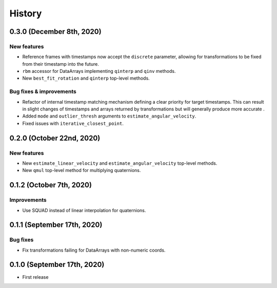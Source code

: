 =======
History
=======

0.3.0 (December 8th, 2020)
--------------------------

New features
~~~~~~~~~~~~

* Reference frames with timestamps now accept the ``discrete`` parameter,
  allowing for transformations to be fixed from their timestamp into the
  future.
* ``rbm`` accessor for DataArrays implementing ``qinterp`` and ``qinv``
  methods.
* New ``best_fit_rotation`` and ``qinterp`` top-level methods.

Bug fixes & improvements
~~~~~~~~~~~~~~~~~~~~~~~~

* Refactor of internal timestamp matching mechanism defining a clear priority
  for target timestamps. This can result in slight changes of timestamps
  and arrays returned by transformations but will generally produce more
  accurate .
* Added ``mode`` and ``outlier_thresh`` arguments to
  ``estimate_angular_velocity``.
* Fixed issues with ``iterative_closest_point``.


0.2.0 (October 22nd, 2020)
--------------------------

New features
~~~~~~~~~~~~

* New ``estimate_linear_velocity`` and ``estimate_angular_velocity`` top-level
  methods.
* New ``qmul`` top-level method for multiplying quaternions.


0.1.2 (October 7th, 2020)
-------------------------

Improvements
~~~~~~~~~~~~

* Use SQUAD instead of linear interpolation for quaternions.


0.1.1 (September 17th, 2020)
----------------------------

Bug fixes
~~~~~~~~~

* Fix transformations failing for DataArrays with non-numeric coords.


0.1.0 (September 17th, 2020)
----------------------------

* First release
